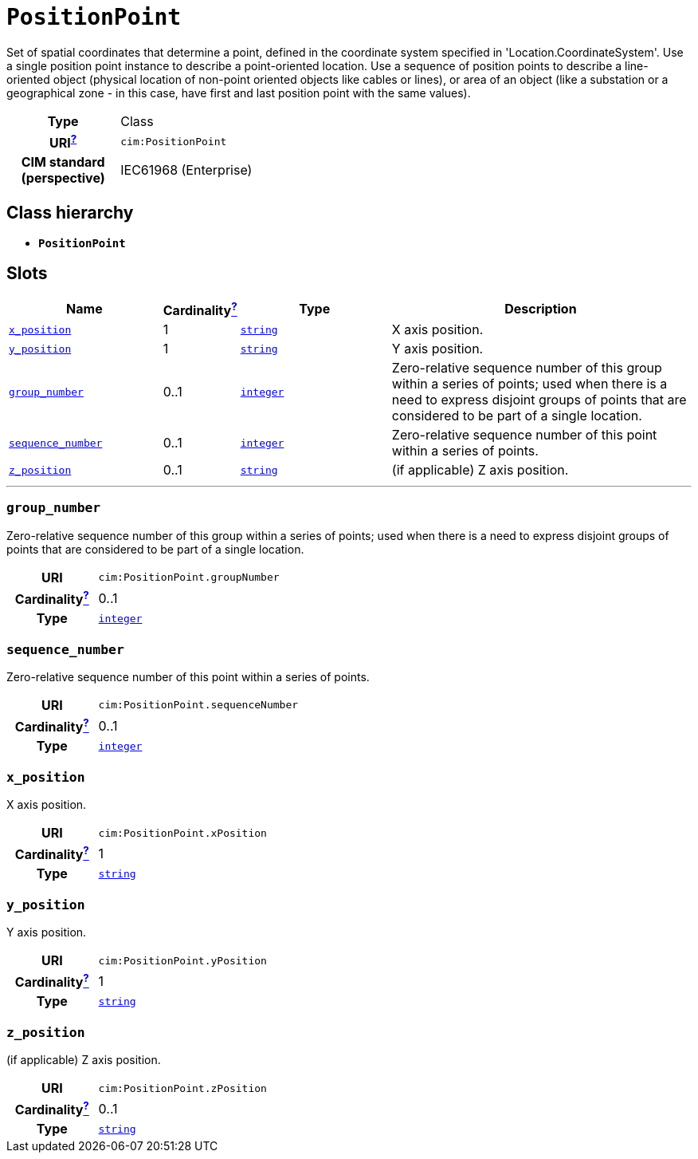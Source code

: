 = `PositionPoint`
:toclevels: 4


+++Set of spatial coordinates that determine a point, defined in the coordinate system specified in 'Location.CoordinateSystem'. Use a single position point instance to describe a point-oriented location. Use a sequence of position points to describe a line-oriented object (physical location of non-point oriented objects like cables or lines), or area of an object (like a substation or a geographical zone - in this case, have first and last position point with the same values).+++


[cols="h,3",width=65%]
|===
| Type
| Class

| URI^xref:ROOT::uri_explanation.adoc[?]^
| `cim:PositionPoint`


| CIM standard (perspective)
| IEC61968 (Enterprise)



|===

== Class hierarchy
* *`PositionPoint`*


== Slots




[cols="3,1,3,6",width=100%]
|===
| Name | Cardinalityxref:ROOT::cardinalities_explained.adoc[^?^,title="Explains stuff"] | Type | Description

| <<x_position,`x_position`>>
| 1
| https://w3id.org/linkml/String[`string`]
| +++X axis position.+++

| <<y_position,`y_position`>>
| 1
| https://w3id.org/linkml/String[`string`]
| +++Y axis position.+++

| <<group_number,`group_number`>>
| 0..1
| https://w3id.org/linkml/Integer[`integer`]
| +++Zero-relative sequence number of this group within a series of points; used when there is a need to express disjoint groups of points that are considered to be part of a single location.+++

| <<sequence_number,`sequence_number`>>
| 0..1
| https://w3id.org/linkml/Integer[`integer`]
| +++Zero-relative sequence number of this point within a series of points.+++

| <<z_position,`z_position`>>
| 0..1
| https://w3id.org/linkml/String[`string`]
| +++(if applicable) Z axis position.+++
|===

'''


//[discrete]
[#group_number]
=== `group_number`
+++Zero-relative sequence number of this group within a series of points; used when there is a need to express disjoint groups of points that are considered to be part of a single location.+++

[cols="h,4",width=65%]
|===
| URI
| `cim:PositionPoint.groupNumber`
| Cardinalityxref:ROOT::cardinalities_explained.adoc[^?^,title="Explains stuff"]
| 0..1
| Type
| https://w3id.org/linkml/Integer[`integer`]


|===

//[discrete]
[#sequence_number]
=== `sequence_number`
+++Zero-relative sequence number of this point within a series of points.+++

[cols="h,4",width=65%]
|===
| URI
| `cim:PositionPoint.sequenceNumber`
| Cardinalityxref:ROOT::cardinalities_explained.adoc[^?^,title="Explains stuff"]
| 0..1
| Type
| https://w3id.org/linkml/Integer[`integer`]


|===

//[discrete]
[#x_position]
=== `x_position`
+++X axis position.+++

[cols="h,4",width=65%]
|===
| URI
| `cim:PositionPoint.xPosition`
| Cardinalityxref:ROOT::cardinalities_explained.adoc[^?^,title="Explains stuff"]
| 1
| Type
| https://w3id.org/linkml/String[`string`]


|===

//[discrete]
[#y_position]
=== `y_position`
+++Y axis position.+++

[cols="h,4",width=65%]
|===
| URI
| `cim:PositionPoint.yPosition`
| Cardinalityxref:ROOT::cardinalities_explained.adoc[^?^,title="Explains stuff"]
| 1
| Type
| https://w3id.org/linkml/String[`string`]


|===

//[discrete]
[#z_position]
=== `z_position`
+++(if applicable) Z axis position.+++

[cols="h,4",width=65%]
|===
| URI
| `cim:PositionPoint.zPosition`
| Cardinalityxref:ROOT::cardinalities_explained.adoc[^?^,title="Explains stuff"]
| 0..1
| Type
| https://w3id.org/linkml/String[`string`]


|===


